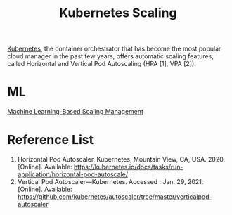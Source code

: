 :PROPERTIES:
:ID:       5e3c0085-cca6-4de8-823e-9abfcbb2e99b
:END:
#+title: Kubernetes Scaling
#+filetags:

[[id:b60301a4-574f-43ee-a864-15f5793ea990][Kubernetes]], the container orchestrator that has become the most popular cloud manager in the past few years, offers automatic scaling features, called Horizontal and Vertical Pod Autoscaling (HPA [1], VPA [2]).

* ML
[[id:0f69795e-5411-4276-a38f-0ecdcb68e023][Machine Learning-Based Scaling Management]]

* Reference List
1. Horizontal Pod Autoscaler, Kubernetes, Mountain View, CA, USA. 2020. [Online]. Available: https://kubernetes.io/docs/tasks/run-application/horizontal-pod-autoscale/
2. Vertical Pod Autoscaler—Kubernetes. Accessed : Jan. 29, 2021. [Online]. Available: https://github.com/kubernetes/autoscaler/tree/master/verticalpod-autoscaler
